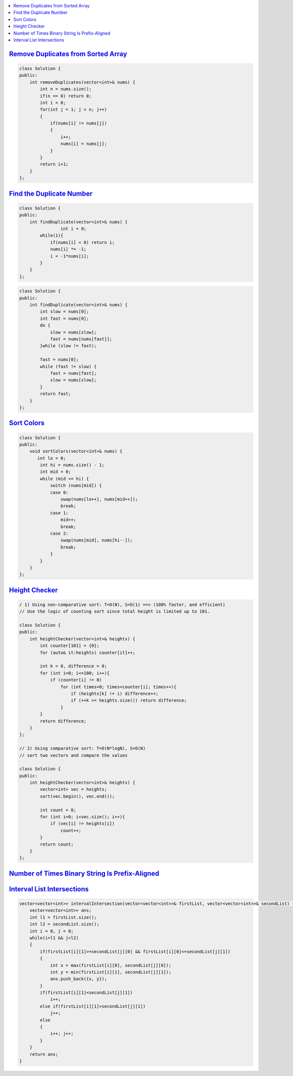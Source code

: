 
.. contents::
   :local:
   :depth: 3
   
`Remove Duplicates from Sorted Array <https://leetcode.com/problems/remove-duplicates-from-sorted-array/>`_
===============================================================================


.. code:: c++

    class Solution {
    public:
        int removeDuplicates(vector<int>& nums) {
            int n = nums.size();
            if(n == 0) return 0;
            int i = 0;
            for(int j = 1; j < n; j++)
            {
                if(nums[i] != nums[j])
                {
                    i++;
                    nums[i] = nums[j];
                } 
            }
            return i+1;
        }
    };

`Find the Duplicate Number <https://leetcode.com/problems/find-the-duplicate-number/>`_
===============================================================================


.. code:: c++

      class Solution {
      public:
          int findDuplicate(vector<int>& nums) {
                      int i = 0;
              while(1){
                  if(nums[i] < 0) return i;
                  nums[i] *= -1;
                  i = -1*nums[i];
              }
          }
      };
      
.. code:: c++

      class Solution {
      public:
          int findDuplicate(vector<int>& nums) {
              int slow = nums[0];
              int fast = nums[0];
              do {
                  slow = nums[slow];
                  fast = nums[nums[fast]];
              }while (slow != fast);

              fast = nums[0];
              while (fast != slow) {
                  fast = nums[fast];
                  slow = nums[slow];
              }
              return fast;
          }
      };
      
      

`Sort Colors <https://leetcode.com/problems/sort-colors/submissions/>`_
===============================================================================

.. code:: c++     
      
      class Solution {
      public:
          void sortColors(vector<int>& nums) {
             int lo = 0; 
              int hi = nums.size() - 1; 
              int mid = 0;
              while (mid <= hi) { 
                  switch (nums[mid]) { 
                  case 0: 
                      swap(nums[lo++], nums[mid++]); 
                      break;  
                  case 1: 
                      mid++; 
                      break; 
                  case 2: 
                      swap(nums[mid], nums[hi--]); 
                      break; 
                  }
              }
          }
      };

`Height Checker <https://leetcode.com/problems/height-checker/>`_
===============================================================================

.. code:: c++ 

      / 1) Using non-comparative sort: T=O(N), S=O(1) ==> (100% faster, and efficient)
      // Use the logic of counting sort since total height is limited up to 101.

      class Solution {
      public:
          int heightChecker(vector<int>& heights) {
              int counter[101] = {0};
              for (auto& it:heights) counter[it]++;

              int k = 0, difference = 0;
              for (int i=0; i<=100; i++){
                  if (counter[i] != 0)
                      for (int times=0; times<counter[i]; times++){
                          if (heights[k] != i) difference++;
                          if (++k >= heights.size()) return difference;
                      }
              }
              return difference;
          }
      };

      // 2) Using comparative sort: T=O(N*logN), S=O(N)
      // sort two vectors and compare the values

      class Solution {
      public:
          int heightChecker(vector<int>& heights) {
              vector<int> vec = heights;
              sort(vec.begin(), vec.end());

              int count = 0;
              for (int i=0; i<vec.size(); i++){
                  if (vec[i] != heights[i])
                      count++;
              }
              return count;
          }
      };


`Number of Times Binary String Is Prefix-Aligned <https://leetcode.com/problems/number-of-times-binary-string-is-prefix-aligned/>`_
===============================================================================

.. code:: c++ 


`Interval List Intersections <https://leetcode.com/problems/interval-list-intersections/>`_
===============================================================================

.. code:: c++ 


    vector<vector<int>> intervalIntersection(vector<vector<int>>& firstList, vector<vector<int>>& secondList) {
        vector<vector<int>> ans;
        int l1 = firstList.size();
        int l2 = secondList.size();
        int i = 0, j = 0;
        while(i<l1 && j<l2)
        {
            if(firstList[i][1]>=secondList[j][0] && firstList[i][0]<=secondList[j][1])
            {
                int x = max(firstList[i][0], secondList[j][0]);
                int y = min(firstList[i][1], secondList[j][1]);
                ans.push_back({x, y});
            }
            if(firstList[i][1]<secondList[j][1])
                i++;
            else if(firstList[i][1]>secondList[j][1])
                j++;
            else
            {
                i++; j++;
            }
        }
        return ans;
    }

